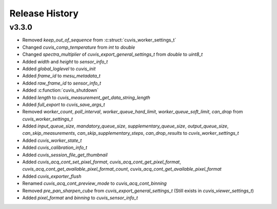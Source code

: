 Release History
===============

v3.3.0
------

- Removed `keep_out_of_sequence` from :c:struct:`cuvis_worker_settings_t`
- Changed `cuvis_comp_temperature` from `int` to `double`
- Changed `spectra_multiplier` of `cuvis_export_general_settings_t` from `double` to `uint8_t`
- Added `width` and `height` to `sensor_info_t`
- Added `global_loglevel` to `cuvis_init`
- Added `frame_id` to `mesu_metadata_t`
- Added `raw_frame_id` to `sensor_info_t`
- Added :c:function:`cuvis_shutdown`
- Added `length` to `cuvis_measurement_get_data_string_length`
- Added `full_export` to `cuvis_save_args_t`
- Removed `worker_count`, `poll_interval`, `worker_queue_hard_limit`, `worker_queue_soft_limit`, `can_drop`  from `cuvis_worker_settings_t`
- Added `input_queue_size`, `mandatory_queue_size`, `supplementary_queue_size`, `output_queue_size`, `can_skip_measurements`, `can_skip_supplementary_steps`, `can_drop_results` to `cuvis_worker_settings_t`
- Added `cuvis_worker_state_t`
- Added `cuvis_calibration_info_t`
- Added `cuvis_session_file_get_thumbnail`
- Added `cuvis_acq_cont_set_pixel_format`, `cuvis_acq_cont_get_pixel_format`, `cuvis_acq_cont_get_available_pixel_format_count`, `cuvis_acq_cont_get_available_pixel_format`
- Added `cuvis_exporter_flush`
- Renamed `cuvis_acq_cont_preview_mode` to `cuvis_acq_cont_binning`
- Removed `pre_pan_sharpen_cube` from `cuvis_export_general_settings_t` (Still exists in `cuvis_viewer_settings_t`)
- Added `pixel_format` and `binning` to `cuvis_sensor_info_t`